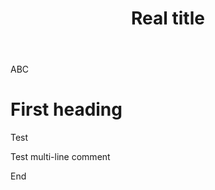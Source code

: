 # #+title: Working title
#+TITLE: Real title

ABC

* First heading

Test

# ** TODO Shall we?

Test multi-line comment

# ABC ABC ABC ABC ABC ABC ABC ABC ABC ABC ABC ABC ABC ABC ABC ABC ABC
# ABC ABC ABC ABC ABC ABC ABC ABC ABC ABC ABC ABC ABC ABC ABC ABC ABC
# ABC ABC ABC ABC ABC ABC ABC ABC

End
